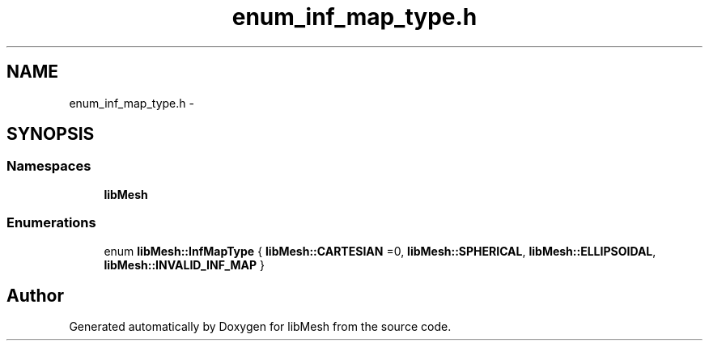 .TH "enum_inf_map_type.h" 3 "Tue May 6 2014" "libMesh" \" -*- nroff -*-
.ad l
.nh
.SH NAME
enum_inf_map_type.h \- 
.SH SYNOPSIS
.br
.PP
.SS "Namespaces"

.in +1c
.ti -1c
.RI "\fBlibMesh\fP"
.br
.in -1c
.SS "Enumerations"

.in +1c
.ti -1c
.RI "enum \fBlibMesh::InfMapType\fP { \fBlibMesh::CARTESIAN\fP =0, \fBlibMesh::SPHERICAL\fP, \fBlibMesh::ELLIPSOIDAL\fP, \fBlibMesh::INVALID_INF_MAP\fP }"
.br
.in -1c
.SH "Author"
.PP 
Generated automatically by Doxygen for libMesh from the source code\&.
